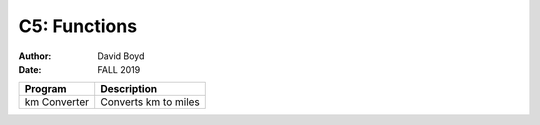 C5: Functions
#############
:Author: David Boyd
:Date: FALL 2019

+--------------+----------------------+
| Program      | Description          |
+==============+======================+
| km Converter | Converts km to miles |
+--------------+----------------------+

